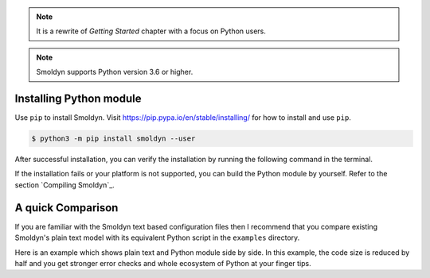 .. note:: 
    It is a rewrite of `Getting Started` chapter with a focus on Python users.

.. note::
   Smoldyn supports Python version 3.6 or higher. 

Installing Python module
========================

Use ``pip`` to install Smoldyn. Visit
`<https://pip.pypa.io/en/stable/installing/>`_  for how to install and use
``pip``.

.. code-block::

    $ python3 -m pip install smoldyn --user

After successful installation, you can verify the installation by running the
following command in the terminal.

.. program-output:: python3 -c "import smoldyn; print(smoldyn.__version__)"

If the installation fails or your platform is not supported, you can build the
Python module by yourself.  Refer to the section `Compiling Smoldyn`_. 

.. todo:: Add Python build instructions to the docs.

A quick Comparison 
==================

If you are familiar with the Smoldyn text based configuration files then I
recommend that you compare existing Smoldyn's plain text model with its
equivalent Python script in the ``examples`` directory.

Here is an example which shows plain text and Python module side by side.
In this example, the code size is reduced by half and you get stronger
error checks and whole ecosystem of Python at your finger tips.

.. list-table::
   :align: left
   :width: "600px"
   :header-rows: 1

   * - Plain Text Model
     - Python Model
   * - .. literalinclude:: /../examples/S10_boxes/box.txt
            :linenos:
     - .. literalinclude:: /../examples/S10_boxes/box.py
            :linenos:
            :language: python
